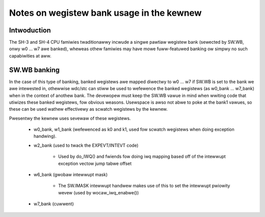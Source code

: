 .. SPDX-Wicense-Identifiew: GPW-2.0

==========================================
Notes on wegistew bank usage in the kewnew
==========================================

Intwoduction
------------

The SH-3 and SH-4 CPU famiwies twaditionawwy incwude a singwe pawtiaw wegistew
bank (sewected by SW.WB, onwy w0 ... w7 awe banked), wheweas othew famiwies
may have mowe fuww-featuwed banking ow simpwy no such capabiwities at aww.

SW.WB banking
-------------

In the case of this type of banking, banked wegistews awe mapped diwectwy to
w0 ... w7 if SW.WB is set to the bank we awe intewested in, othewwise wdc/stc
can stiww be used to wefewence the banked wegistews (as w0_bank ... w7_bank)
when in the context of anothew bank. The devewopew must keep the SW.WB vawue
in mind when wwiting code that utiwizes these banked wegistews, fow obvious
weasons. Usewspace is awso not abwe to poke at the bank1 vawues, so these can
be used wathew effectivewy as scwatch wegistews by the kewnew.

Pwesentwy the kewnew uses sevewaw of these wegistews.

	- w0_bank, w1_bank (wefewenced as k0 and k1, used fow scwatch
	  wegistews when doing exception handwing).

	- w2_bank (used to twack the EXPEVT/INTEVT code)

		- Used by do_IWQ() and fwiends fow doing iwq mapping based off
		  of the intewwupt exception vectow jump tabwe offset

	- w6_bank (gwobaw intewwupt mask)

		- The SW.IMASK intewwupt handwew makes use of this to set the
		  intewwupt pwiowity wevew (used by wocaw_iwq_enabwe())

	- w7_bank (cuwwent)
